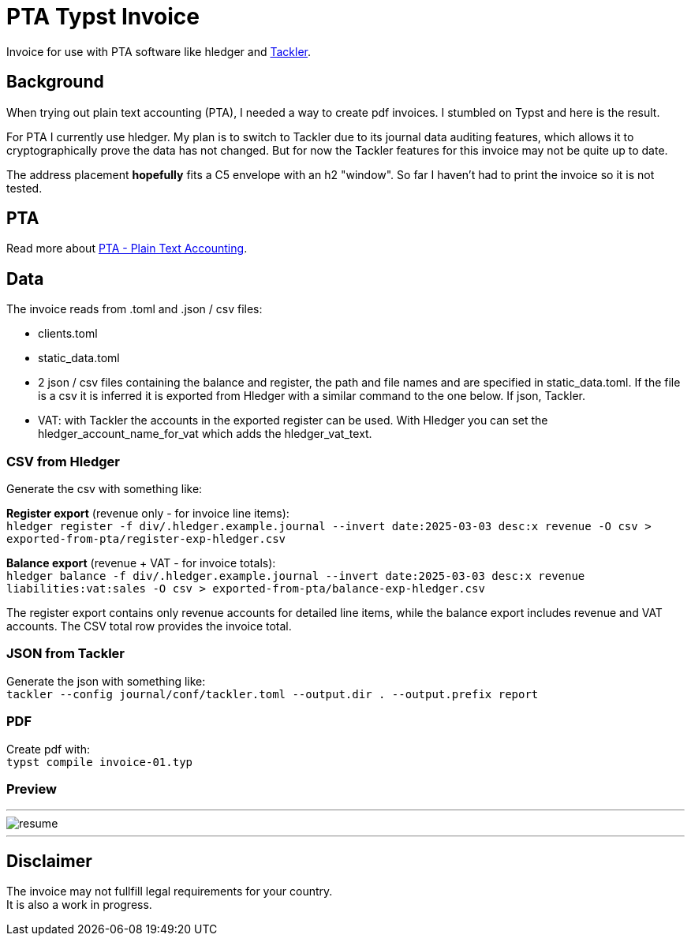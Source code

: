 # PTA Typst Invoice

Invoice for use with PTA software like hledger and https://tackler.fi/[Tackler].

## Background
When trying out plain text accounting (PTA), I needed a way to create pdf invoices. I stumbled on Typst and here is the result.

For PTA I currently use hledger. My plan is to switch to Tackler due to its journal data auditing features, which allows it to cryptographically prove the data has not changed. But for now the Tackler features for this invoice may not be quite up to date.

The address placement *hopefully* fits a C5 envelope with an h2 "window". So far I haven't had to print the invoice so it is not tested.

## PTA
Read more about https://plaintextaccounting.org/[PTA - Plain Text Accounting]. 

## Data
.The invoice reads from .toml and .json / csv files:
* clients.toml
* static_data.toml
* 2 json / csv files containing the balance and register, the path and file names and are specified in static_data.toml. If the file is a csv it is inferred it is exported from Hledger with a similar command to the one below. If json, Tackler.
* VAT: with Tackler the accounts in the exported register can be used. With Hledger you can set the hledger_account_name_for_vat which adds the hledger_vat_text. 

### CSV from Hledger
Generate the csv with something like: +

**Register export** (revenue only - for invoice line items): +
`hledger register -f div/.hledger.example.journal --invert date:2025-03-03 desc:x revenue -O csv > exported-from-pta/register-exp-hledger.csv`

**Balance export** (revenue + VAT - for invoice totals): +
`hledger balance -f div/.hledger.example.journal --invert date:2025-03-03 desc:x revenue liabilities:vat:sales -O csv > exported-from-pta/balance-exp-hledger.csv`

The register export contains only revenue accounts for detailed line items, while the balance export includes revenue and VAT accounts. The CSV total row provides the invoice total.

### JSON from Tackler
Generate the json with something like: +
`tackler --config journal/conf/tackler.toml  --output.dir . --output.prefix report`

### PDF
Create pdf with: +
`typst compile invoice-01.typ`

### Preview

---

image::./thumbnail.png[resume, frame="all"]
---

## Disclaimer
The invoice may not fullfill legal requirements for your country. +
It is also a work in progress.
